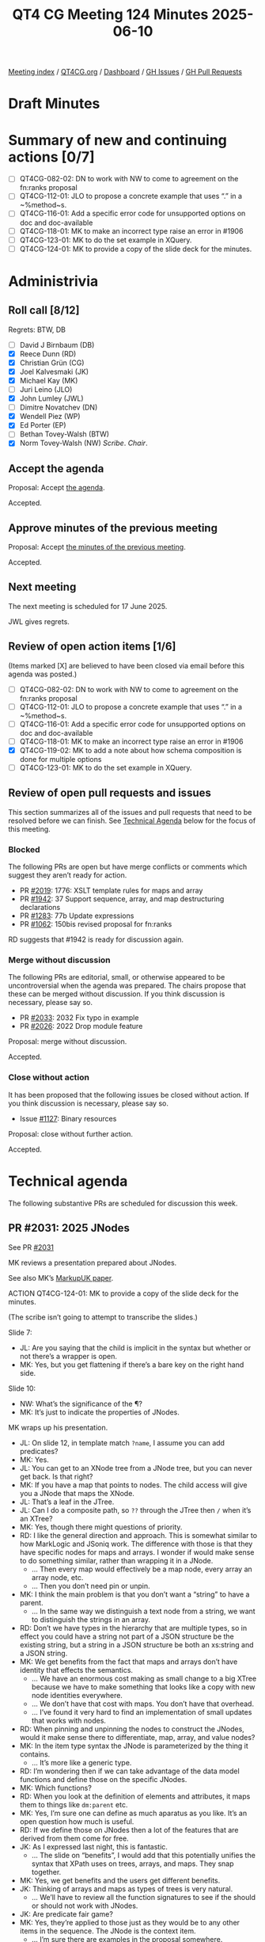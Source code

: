 :PROPERTIES:
:ID:       4AEDD9B6-8F66-4584-A280-B50659D9D3CC
:end:
#+title: QT4 CG Meeting 124 Minutes 2025-06-10
#+author: Norm Tovey-Walsh
#+filetags: :qt4cg:
#+options: html-style:nil h:6 toc:nil
#+html_head: <link rel="stylesheet" type="text/css" href="/meeting/css/htmlize.css"/>
#+html_head: <link rel="stylesheet" type="text/css" href="../../../css/style.css"/>
#+html_head: <link rel="shortcut icon" href="/img/QT4-64.png" />
#+html_head: <link rel="apple-touch-icon" sizes="64x64" href="/img/QT4-64.png" type="image/png" />
#+html_head: <link rel="apple-touch-icon" sizes="76x76" href="/img/QT4-76.png" type="image/png" />
#+html_head: <link rel="apple-touch-icon" sizes="120x120" href="/img/QT4-120.png" type="image/png" />
#+html_head: <link rel="apple-touch-icon" sizes="152x152" href="/img/QT4-152.png" type="image/png" />
#+options: author:nil email:nil creator:nil timestamp:nil
#+startup: showall

[[../][Meeting index]] / [[https://qt4cg.org][QT4CG.org]] / [[https://qt4cg.org/dashboard][Dashboard]] / [[https://github.com/qt4cg/qtspecs/issues][GH Issues]] / [[https://github.com/qt4cg/qtspecs/pulls][GH Pull Requests]]

#+TOC: headlines 6

* Draft Minutes
:PROPERTIES:
:unnumbered: t
:CUSTOM_ID: minutes
:END:

* Summary of new and continuing actions [0/7]
:PROPERTIES:
:unnumbered: t
:CUSTOM_ID: new-actions
:END:

+ [ ] QT4CG-082-02: DN to work with NW to come to agreement on the fn:ranks proposal
+ [ ] QT4CG-112-01: JLO to propose a concrete example that uses “.” in a ~%method~s.
+ [ ] QT4CG-116-01: Add a specific error code for unsupported options on doc and doc-available
+ [ ] QT4CG-118-01: MK to make an incorrect type raise an error in #1906
+ [ ] QT4CG-123-01: MK to do the set example in XQuery.
+ [ ] QT4CG-124-01: MK to provide a copy of the slide deck for the minutes.

* Administrivia
:PROPERTIES:
:CUSTOM_ID: administrivia
:END:

** Roll call [8/12]
:PROPERTIES:
:CUSTOM_ID: roll-call
:END:

Regrets: BTW, DB

+ [ ] David J Birnbaum (DB)
+ [X] Reece Dunn (RD)
+ [X] Christian Grün (CG)
+ [X] Joel Kalvesmaki (JK)
+ [X] Michael Kay (MK)
+ [ ] Juri Leino (JLO)
+ [X] John Lumley (JWL)
+ [ ] Dimitre Novatchev (DN)
+ [X] Wendell Piez (WP)
+ [X] Ed Porter (EP)
+ [ ] Bethan Tovey-Walsh (BTW)
+ [X] Norm Tovey-Walsh (NW) /Scribe/. /Chair/.

** Accept the agenda
:PROPERTIES:
:CUSTOM_ID: agenda
:END:

Proposal: Accept [[../../agenda/2025/06-10.html][the agenda]].

Accepted.

** Approve minutes of the previous meeting
:PROPERTIES:
:CUSTOM_ID: approve-minutes
:END:

Proposal: Accept [[../../minutes/2025/05-27.html][the minutes of the previous meeting]]. 

Accepted.

** Next meeting
:PROPERTIES:
:CUSTOM_ID: next-meeting
:END:

The next meeting is scheduled for 17 June 2025.

JWL gives regrets.

** Review of open action items [1/6]
:PROPERTIES:
:CUSTOM_ID: open-actions
:END:

(Items marked [X] are believed to have been closed via email before
this agenda was posted.)

+ [ ] QT4CG-082-02: DN to work with NW to come to agreement on the fn:ranks proposal
+ [ ] QT4CG-112-01: JLO to propose a concrete example that uses “.” in a ~%method~s.
+ [ ] QT4CG-116-01: Add a specific error code for unsupported options on doc and doc-available
+ [ ] QT4CG-118-01: MK to make an incorrect type raise an error in #1906
+ [X] QT4CG-119-02: MK to add a note about how schema composition is done for multiple options
+ [ ] QT4CG-123-01: MK to do the set example in XQuery.

** Review of open pull requests and issues
:PROPERTIES:
:CUSTOM_ID: open-pull-requests
:END:

This section summarizes all of the issues and pull requests that need to be
resolved before we can finish. See [[#technical-agenda][Technical Agenda]] below for the focus of this
meeting.

*** Blocked
:PROPERTIES:
:CUSTOM_ID: blocked
:END:

The following PRs are open but have merge conflicts or comments which
suggest they aren’t ready for action.

+ PR [[https://qt4cg.org/dashboard/#pr-2019][#2019]]: 1776: XSLT template rules for maps and array
+ PR [[https://qt4cg.org/dashboard/#pr-1942][#1942]]: 37 Support sequence, array, and map destructuring declarations
+ PR [[https://qt4cg.org/dashboard/#pr-1283][#1283]]: 77b Update expressions
+ PR [[https://qt4cg.org/dashboard/#pr-1062][#1062]]: 150bis revised proposal for fn:ranks

RD suggests that #1942 is ready for discussion again.

*** Merge without discussion
:PROPERTIES:
:CUSTOM_ID: merge-without-discussion
:END:

The following PRs are editorial, small, or otherwise appeared to be
uncontroversial when the agenda was prepared. The chairs propose that
these can be merged without discussion. If you think discussion is
necessary, please say so.

+ PR [[https://qt4cg.org/dashboard/#pr-2033][#2033]]: 2032 Fix typo in example
+ PR [[https://qt4cg.org/dashboard/#pr-2026][#2026]]: 2022 Drop module feature

Proposal: merge without discussion.

Accepted.

*** Close without action
:PROPERTIES:
:CUSTOM_ID: close-without-action
:END:

It has been proposed that the following issues be closed without action.
If you think discussion is necessary, please say so.

+ Issue [[https://github.com/qt4cg/qtspecs/issues/1127][#1127]]: Binary resources

Proposal: close without further action.

Accepted.

* Technical agenda
:PROPERTIES:
:CUSTOM_ID: technical-agenda
:END:

The following substantive PRs are scheduled for discussion this week.

** PR #2031: 2025 JNodes
:PROPERTIES:
:CUSTOM_ID: pr-2031
:END:
See PR [[https://qt4cg.org/dashboard/#pr-2031][#2031]]

MK reviews a presentation prepared about JNodes.

See also MK’s [[https://markupuk.org/webhelp/index.html#ar04.html][MarkupUK paper]].

ACTION QT4CG-124-01: MK to provide a copy of the slide deck for the minutes.

(The scribe isn’t going to attempt to transcribe the slides.)

Slide 7:

+ JL: Are you saying that the child is implicit in the syntax but whether or not
  there’s a wrapper is open.
+ MK: Yes, but you get flattening if there’s a bare key on the right hand side.

Slide 10:

+ NW: What’s the significance of the ¶?
+ MK: It’s just to indicate the properties of JNodes.

MK wraps up his presentation.

+ JL: On slide 12, in template match ~?name~, I assume you can add predicates?
+ MK: Yes.
+ JL: You can get to an XNode tree from a JNode tree, but you can never get back. Is that right?
+ MK: If you have a map that points to nodes. The child access will give you a
  JNode that maps the XNode.
+ JL: That’s a leaf in the JTree.
+ JL: Can I do a composite path, so ~??~ through the JTree then ~/~ when it’s an XTree?
+ MK: Yes, though there might questions of priority.
+ RD: I like the general direction and approach. This is somewhat similar to how
  MarkLogic and JSoniq work. The difference with those is that they have
  specific nodes for maps and arrays. I wonder if would make sense to do
  something similar, rather than wrapping it in a JNode.
  + … Then every map would effectively be a map node, every array an array node, etc.
  + … Then you don’t need pin or unpin.
+ MK: I think the main problem is that you don’t want a “string” to have a parent.
  + … In the same way we distinguish a text node from a string, we want to
    distinguish the strings in an array.
+ RD: Don’t we have types in the hierarchy that are multiple types, so in effect
  you could have a string not part of a JSON structure be the existing string,
  but a string in a JSON structure be both an xs:string and a JSON string.
+ MK: We get benefits from the fact that maps and arrays don’t have identity
  that effects the semantics.
  + … We have an enormous cost making as small change to a big XTree because we
    have to make something that looks like a copy with new node identities everywhere.
  + … We don’t have that cost with maps. You don’t have that overhead.
  + … I’ve found it very hard to find an implementation of small updates that
    works with nodes.
+ RD: When pinning and unpinning the nodes to construct the JNodes, would it
  make sense there to differentiate, map, array, and value nodes?
+ MK: In the item type syntax the JNode is parameterized by the thing it contains.
  + … It’s more like a generic type.
+ RD: I’m wondering then if we can take advantage of the data model functions
  and define those on the specific JNodes.
+ MK: Which functions?
+ RD: When you look at the definition of elements and attributes, it maps them
  to things like ~dm:parent~ etc.
+ MK: Yes, I’m sure one can define as much aparatus as you like. It’s an open
  question how much is useful.
+ RD: If we define those on JNodes then a lot of the features that are derived
  from them come for free.
+ JK: As I expressed last night, this is fantastic. 
  + … The slide on “benefits”, I would add that this potentially unifies the
    syntax that XPath uses on trees, arrays, and maps. They snap together.
+ MK: Yes, we get benefits and the users get different benefits.
+ JK: Thinking of arrays and maps as types of trees is very natural.
  + … We’ll have to review all the function signatures to see if the should or
    should not work with JNodes.
+ JK: Are predicate fair game?
+ MK: Yes, they’re applied to those just as they would be to any other items in
  the sequence. The JNode is the context item.
  + … I’m sure there are examples in the proposal somewhere.
+ JK: We need more examples of how to convert XPath 
+ JK: If the ?? finds deeply embedded XNodes, do they fall into a trap?
+ MK: The ?? operator will give you a JNode, but it gets implicitly unpinned if
  you use an operator that doesn’t work on JNodes.
+ JK: So given a map that contains a bunch of book trees, ~??book/title~ will return
  the titles.
+ JL: Was there a proposal where the right hand side of ~?~ can be a variable binding?
+ MK: It can be a variable reference.
+ JL: Do we want to do the same for XNodes on XPath?
+ MK: Unfortunately, it has a different meaning.
+ JL: You can get higher order like functionality.
+ MK: This is why we can’t unify ~/~ and ~??~, there’s a deep difference.
+ CG: I really like it. It looks very intuitive.
  + … Referring to the backwards compatibility, I guess it will be difficult to fix it.
  + … There are ~instance of~ checks and other things that don’t do implicity coercion.
+ CG: One very general thought, how much time will it take to get this rather
  fundamental change finalized? People are asking when 4.0 will be finished.
+ MK: The time taken all depends on how many good ideas people come up with!
  + … It takes far less time to make things work if you have a good proposal.
+ NW: It’s going to be a fair bit of work…
+ JL: Might it go as far as influencing the serialization specs?
+ MK: There’s a minor impact in that if you serialize a JNode, it just gives you
  the serialization of its value.
+ WP: Briefly, I too am very impressed. I’d like to see conference papers and
  other explorations of this idea.
  + … The radical thing here is how it treats JSON.
  + … I’d like to see more attention drawn to it. If it’s as good as we think,
    maybe we need to air the idea more broadly.

What can we do?

+ MK: Please review the proposal in detail and make comments. I think it’s
  capable of being merged in roughly in its current state. I’d like to establish
  it as a baseline quickly, so we can build other things on top of it.

We’ll spend next week doing something else and come back to it in two weeks.

** PR #2028: 2027 '#' syntax for computed PIs and namespaces
:PROPERTIES:
:CUSTOM_ID: pr-2028
:END:
See PR [[https://qt4cg.org/dashboard/#pr-2028][#2028]]

MK reviews the PR.

+ MK: We added QName literals to element and attribute constructors.
  + … That left the question of what to do with PI and namespace constructors.
  + … This proposal says we should use a ~MarkedNCName~ that’s only used in this
    context.

Proposal: Merge this PR.

Accepted.

* Any other business
:PROPERTIES:
:CUSTOM_ID: any-other-business
:END:

None heard.

* Adjourned
:PROPERTIES:
:CUSTOM_ID: adjourned
:END:
